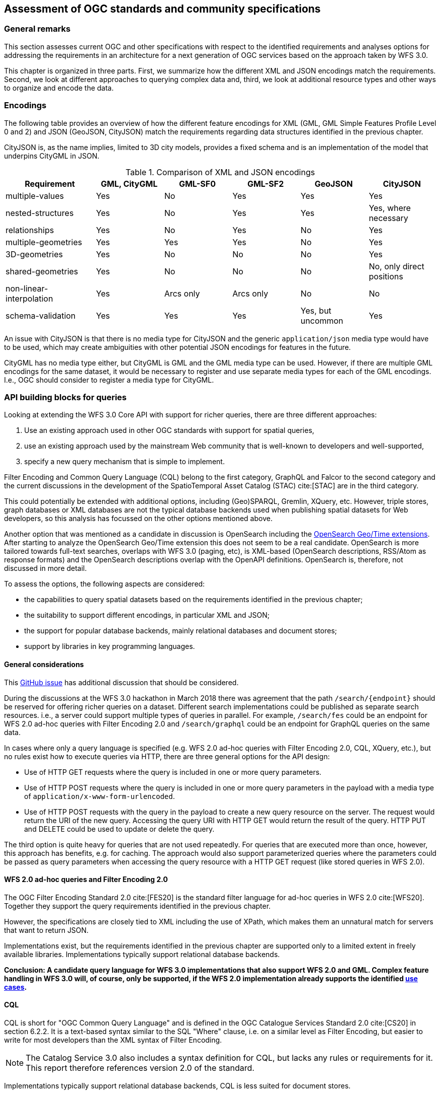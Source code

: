 [[standards]]
== Assessment of OGC standards and community specifications

=== General remarks

This section assesses current OGC and other specifications with respect
to the identified requirements and analyses options for addressing the
requirements in an architecture for a next generation of OGC services
based on the approach taken by WFS 3.0.

This chapter is organized in three parts. First, we summarize how the different
XML and JSON encodings match the requirements. Second, we look at different
approaches to querying complex data and, third, we look at additional resource
types and other ways to organize and encode the data.

=== Encodings

The following table provides an overview of how the different feature encodings
for XML (GML, GML Simple Features Profile Level 0 and 2) and JSON (GeoJSON,
CityJSON) match the requirements regarding data structures identified in
the previous chapter.

CityJSON is, as the name implies, limited to 3D city models, provides a fixed schema
and is an implementation of the model that underpins CityGML in JSON.

.Comparison of XML and JSON encodings
[width="100%",cols="4,3,3,3,3,3",options="header"]
|=========================================================
|Requirement |GML, CityGML |GML-SF0 |GML-SF2 |GeoJSON |CityJSON
|multiple-values |Yes |No |Yes |Yes |Yes
|nested-structures |Yes |No |Yes |Yes |Yes, where necessary
|relationships |Yes |No |Yes |No |Yes
|multiple-geometries |Yes |Yes |Yes |No |Yes
|3D-geometries |Yes |No |No |No |Yes
|shared-geometries |Yes |No |No |No |No, only direct positions
|non-linear-interpolation |Yes |Arcs only |Arcs only |No |No
|schema-validation |Yes |Yes |Yes |Yes, but uncommon |Yes
|=========================================================

An issue with CityJSON is that there is no media type for CityJSON and the
generic `application/json` media type would have to be used, which may create
ambiguities with other potential JSON encodings for features in the future.

CityGML has no media type either, but CityGML is GML and the GML media type
can be used. However, if there are multiple GML encodings for the same dataset,
it would be necessary to register and use separate media types for each of
the GML encodings. I.e., OGC should consider to register a media type for
CityGML.

=== API building blocks for queries

Looking at extending the WFS 3.0 Core API with support for richer
queries, there are three different approaches:

1. Use an existing approach used in other OGC standards with support
for spatial queries,
2. use an existing approach used by the mainstream Web community that
is well-known to developers and well-supported,
3. specify a new query mechanism that is simple to implement.

Filter Encoding and Common Query Language (CQL) belong to the first category,
GraphQL and Falcor to the second category and the current discussions
in the development of the SpatioTemporal Asset Catalog (STAC) cite:[STAC]
are in the third category.

This could potentially be extended with additional options, including
(Geo)SPARQL, Gremlin, XQuery, etc. However, triple stores, graph databases or
XML databases are not the typical database backends used when publishing
spatial datasets for Web developers, so this analysis has focussed on the
other options mentioned above.

Another option that was mentioned as a candidate in discussion is OpenSearch including the
link:http://www.opengeospatial.org/standards/opensearchgeo[OpenSearch Geo/Time extensions]. 
After starting to analyze the OpenSearch Geo/Time extension this does
not seem to be a real candidate. OpenSearch is more tailored towards
full-text searches, overlaps with WFS 3.0 (paging, etc), is XML-based
(OpenSearch descriptions, RSS/Atom as response formats) and the
OpenSearch descriptions overlap with the OpenAPI definitions. OpenSearch is,
therefore, not discussed in more detail.

To assess the options, the following aspects are considered:

* the capabilities to query spatial datasets based on the
requirements identified in the previous chapter;
* the suitability to support different encodings, in particular XML and JSON;
* the support for popular database backends, mainly relational databases and
document stores;
* support by libraries in key programming languages.

==== General considerations

This link:https://github.com/opengeospatial/WFS_FES/issues/79[GitHub issue] has
additional discussion that should be considered.

During the discussions at the WFS 3.0 hackathon in March 2018 there was agreement
that the path `/search/{endpoint}` should be reserved for offering richer queries
on a dataset. Different search implementations could be published as
separate search resources. i.e., a server could support multiple types of
queries in parallel. For example, `/search/fes` could be an endpoint for
WFS 2.0 ad-hoc queries with Filter Encoding 2.0 and `/search/graphql` could be
an endpoint for GraphQL queries on the same data.

In cases where only a query language is specified (e.g. WFS 2.0 ad-hoc queries
with Filter Encoding 2.0, CQL, XQuery, etc.), but no rules exist how to execute
queries via HTTP, there are three general options for the API design:

* Use of HTTP GET requests where the query is included in one or more query parameters.
* Use of HTTP POST requests where the query is included in one or more query parameters
in the payload with a media type of `application/x-www-form-urlencoded`.
* Use of HTTP POST requests with the query in the payload to create a new
query resource on the server. The request would return the URI of the new
query. Accessing the query URI with HTTP GET would return the result of the
query. HTTP PUT and DELETE could be used to update or delete the query.

The third option is quite heavy for queries that are not used repeatedly. For
queries that are executed more than once, however, this approach has benefits,
e.g. for caching. The approach would also support parameterized queries where
the parameters could be passed as query parameters when accessing the query
resource with a HTTP GET request (like stored queries in WFS 2.0).

==== WFS 2.0 ad-hoc queries and Filter Encoding 2.0

The OGC Filter Encoding Standard 2.0 cite:[FES20] is the standard
filter language for ad-hoc queries in WFS 2.0 cite:[WFS20]. Together they support
the query requirements identified in the previous chapter.

However, the specifications are closely tied to XML including the use of XPath,
which makes them an unnatural match for servers that want to return JSON.

Implementations exist, but the requirements identified in
the previous chapter are supported only to a limited extent in freely available
libraries. Implementations typically support relational database backends.

**Conclusion: A candidate query language for WFS 3.0 implementations that
also support WFS 2.0 and GML. Complex feature handling in WFS 3.0 will,
of course, only be supported, if the WFS 2.0 implementation already supports
the identified <<use_cases,use cases>>.**

[[cql]]
==== CQL

CQL is short for "OGC Common Query Language" and is defined in the
OGC Catalogue Services Standard 2.0 cite:[CS20] in section 6.2.2.
It is a text-based
syntax similar to the SQL "Where" clause, i.e. on a similar level as
Filter Encoding, but easier to write for most developers than the XML
syntax of Filter Encoding.

NOTE: The Catalog Service 3.0 also includes a syntax definition for CQL, but
lacks any rules or requirements for it. This report therefore references
version 2.0 of the standard.

Implementations typically support relational database backends,
CQL is less suited for document stores.

As a text-based query language it is not strongly tied to XML, JSON or any
other encoding.

CQL does not support all identified
query requirements. CQL does not have a well-defined semantics for
querying properties with multiple values, does not support link traversal
across relationships (query predicates on related features) or 3D geometries.

Implementations exist, but the requirements identified in
the previous chapter are only supported to a limited extent in freely available
libraries. An example is limited support for "compound attributes", i.e.
path expressions that might be used to query nested data structures.

Beside the fact that implementations support only a subset of the language, CQL
has a major limitation with respect to the requirements identified in the
<<analysis,previous chapter>>: Attribute values are assumed to be literal.
That is, CQL does not support values that are collections (maximum multiplicity > 1)
or objects / data types.

That is, either the use of CQL is restricted to feature data that meets these
constraints or CQL would need to be extended to support feature data that have the
following <<data_structures,data structure requirements>>:

* "multiple-values"
* "nested-structures"
* "relationships"

NOTE: Queries using solid geometries or non-linear curve interpolations are not
supported in CQL, but at least the <<use_cases, use cases>> did not identify
this as an important requirement.

For nested structures and relationships, probably the dot-notation the compound
attribute names could be used, but for each encoding the mapping between the
compound attribute names and the feature encoding would need to be specified.

For predicates on attributes with multiple values, there are basically two options:

* Add comparison operators that support collections and not just literal values.
* Follow the same approach as Filter Encoding 2.0 with the
link:http://docs.opengeospatial.org/is/09-026r2/09-026r2.html#50[matchAction]
parameter (where the default is that an expression evaluates to `true`, if at least
the expression evaluates to `true` for at least one of the attribute values).

In addition, the specification for time period expressions in CQL should be
amended to cover the cases discussed in the related
link:https://github.com/opengeospatial/WFS_FES/issues/155[WFS 3.0 issue].

In order to support clients to construct queries, the feature properties
that may be queried should be enumerated for each feature type. This could
be included in the feature collection metadata or, which is probably
preferable, it could be made available in an additional resource listing
all queryable properties. For example at `/collections/{collectionId}/queryables`.
The result could be a JSON object with a member for each property of the feature.
The value of the member could be used to identify the data type. If the
property value is a related object in the dataset, the queryables resource
of that collection could be referenced. For nested objects, the compound
attribute values could be used explicitly.

It should also be allowed to declare queryables that do not have to be, for
example, a direct member of the `properties` object in a GeoJSON feature.

CQL is currently "buried" in the Catalogue Service specification and the
specification of the language is largely restricted to the definition of the
grammar (with a number of inconsistencies and ambiguities in the definition).
If CQL would be supported by a WFS extension, it should be extracted from
the Catalogue Service standard and become a standard on its own, with a clear
and unambiguous specification of the language and requirements for
implementations.

**Conclusion: A candidate query language for an intermediate WFS 3.0
query capability that goes beyond the limited support that WFS 3.0 Core offers,
but that may not address all requirements identified. The lack of implementation
support for document stores is an issue that needs a broader discussion, too.**

[[cql-other-req]]
===== Supporting other requirements

There are three other requirements that are out-of-scope for CQL and which would
need to be covered by additional WFS 3.0 extensions:

[[resolve]]
* Requirement "embed-related-features": To add related features to the response,
another mechanism would have to be specified, independent of the CQL query.
For example, a query parameter `resolve` could be specified with a list of
feature-valued properties where the values should be included in the response,
if the related features are in the same dataset. +
This capability would be similar to the `resolvePath` attribute in WFS 2.0
with `resolve=local`.

[[properties]]
* Requirement "return-subset": To return only some of the properties another
query parameter, e.g. `properties`, could be used with a list of properties
that should be returned. The mapping between the names of the properties in
the query parameter and the feature encoding needs to be specified for each
encoding. In GeoJSON, for example, `id` and `geometry` are not part of the
properties JSON object, but should be supported, too. Similar in CityJSON where
the address information, the geometry or links to child features are encoded
separately from the attributes JSON object. +
This capability would be similar to the `propertyName` query parameter in
the WFS 2.0 KVP encoding.

[[items]]
* Requirement "query-multiple-collections": In addition to the `/collections/{collectionId}/items`
endpoint for each sub-collection in a dataset, an additional `/items` endpoint
could be added that provides access to features from all the sub-collections.
A query parameter `collections` could be added to access only features from
the listed collections in the response.

In the `resolve` and `properties` parameters, the same notation should be used for properties
of data types or related features as it is used by the compound attribute
names in CQL queries (see the discussion above).

[[cql-examples]]
===== Examples

Let's assume

* that CQL would be extended as described above,
* that the query parameters `resolve` and `properties` would be supported as described above,
* that a CQL query would be expressed on an `items` resource in a query parameter `where` and
* that an additional query parameter `where-lang` is used to support multiple languages for
`where` predicates (the examples below use `cql` for simpler expressions without
compound attributes etc. and `cql-extended` for expressions that require extensions
beyond a CQL Core as described above).

NOTE: Since CQL does not define a full query, but a "where" clause on a feature
collection, a separate `/search/cql` (or similar) endpoint is not necessary.

The queries in the <<uc-cadastre, cadastral use cases>> could be expressed as follows, assuming a GeoJSON feature encoding.

<<uc-select-association,Selection of protected sites>>:

.Query 1
----
/collection/ProtectedSite_Water/items?
where-lang=cql-extended&
where=contains.geometry INTERSECTS ENVELOPE(7.0244,7.1296,50.5351,51.4362)
----

.Query 2
----
/collection/ProtectedSite_Water/items?
where-lang=cql-extended&
where=contains.geometry INTERSECTS ENVELOPE(7.0244,7.1296,50.5351,51.4362)&
resolve=contains
----

<<uc-select-associations,Select the owners of cadastral parcels in an area>>:

.Query
----
/collection/Persons/items?
where-lang=cql-extended&
where=partOf.relatedTo.geometry INTERSECTS ENVELOPE(7.0348,7.0452,50.6252,50.7154) OR
      partOf.related.relatedTo.geometry INTERSECTS ENVELOPE(7.0348,7.0452,50.6252,50.7154)
----

The queryables at `/collection/{collectionId}/queryables` could be the following JSON
objects:

.Queryable properties of the features in the collection "Persons"
[source,JSON]
----
{
  "firstName": "String",
  "lastName": "String",
  "partOf": "http://example.com/cadastre/collection/Records/queryables",
  "lifespan.begin": "DateTime",
  "lifespan.end": "DateTime"
}
----

.Queryable properties of the features in the collection "Records"
[source,JSON]
----
{
  "recordId": "String",
  "right": "String",
  "related": "http://example.com/cadastre/collection/Records/queryables",
  "relatedTo": "http://example.com/cadastre/collection/CadastralParcels/queryables",
  "lifespan.begin": "DateTime",
  "lifespan.end": "DateTime"
}
----

.Queryable properties of the features in the collection "CadastralParcels"
[source,JSON]
----
{
  "parcelId": "String",
  "geometry": "Geometry",
  "lifespan.begin": "DateTime",
  "lifespan.end": "DateTime"
}
----

<<uc-versions,Select versions of cadastral parcels based on their temporal validity>>:

.Query
----
/collection/CadastralParcels/items?
where-lang=cql-extended&
where=lifespan.begin DURING 2017-07-01T00:00:00Z/2017-07-01T23:59:59Z
----

NOTE: The request could simply use `time=2017-07-01T00:00:00Z/2017-07-01T23:59:59Z`, too, which is already possible with WFS 3.0 Core.

<<uc-se,Select cadastral parcels for rendering with a specific style>>:

.Query
----
/collection/CadastralParcels/items?
where-lang=cql-extended&
where=denominator IS NOT NULL AND
      (altLegalStatus IS NULL OR altLegalStatus=false) AND
      textOnMap.type = 'ZAE_NEN'
----

NOTE: This ssumes that the interpretation of `textOnMap.type = 'ZAE_NEN'` is that at least one such value exists.

<<uc-select-buildingparts,Selection of building parts of a building>>:

.Query
----
/collection/CadastralParcels/items/DENW45AL0000lxrJ?
resolve=contains
----

NOTE: This requires that the topological relationship would be included in the feature data explicitly.

The feature queries in the <<uc-3d,3D / heating demand use cases>> could be expressed as follows, assuming a CityJSON feature encoding.

<<uc-byid,Using WFS to query the simulation result and visualize it in a 3D scene by building Id>>:

.Query
----
/ny_dataset/collection/buildings/items/uuid_2824afd6-00e5-42ac-ab95-ec868595dc5a?
properties=function,measuredHeight,heat
----

<<uc-byid2,Query a feature from a city model by id>>:

.Query
----
/my-city-model/collections/buildings/items/TWINHOUSE1
----

<<uc-select-buildings,Select buildings in a 2D region from a city model>>:

.Query
----
/my-city-model/collections/buildings/items?bbox=-74,40.7,-73.96,40.8
----

<<uc-nested-features-and-properties,Select buildings based on nested features or properties>>:

.Query 1
----
/my-city-model/collections/buildings/items?
where-lang=cql-extended&
where=geometry.lod2 INTERSECTS POLYGON(...)
----

NOTE: This assumes that the attribute `geometry.lod2` would map for a CityJSON encoding to the feature geometry with `lod: 2`

.Query 2
----
/my-city-model/collections/buildings/items?
where-lang=cql-extended&
where=address.ThoroughfareName LIKE 'Unter den Linden%'
----

NOTE: This assumes that the attribute `address.ThoroughfareName` would map for a CityJSON encoding to the `ThoroughfareName` member in the `address` JSON object).

The other queries from the use case are similar and are skipped here. In general, a pre-requisite is how attribute names map to the content of the CityJSON encoding.

NOTE: The 3DPS requests from the use cases are addressed <<scenes,here>>.

==== Falcor

Falcor cite:[Falcor] is a data platform that powers the Netflix user interfaces.

The starting point of Falcor is to assume that all data is a single
(virtual) JSON object. This allows clients to work with the data
using standard operations on JSON objects and support for Path expressions.
In the words of Netflix: "If you know your data, you know your API" cite:[WhatIsFalcor].

In a way this would be comparable to using XQuery as a query language
in WFS 2.0 where the dataset is basically a large GML feature collection.

Falcor has additional conventions to allow that the virtual JSON object can
be used as a graph with shared resources and not just the that a JSON object
is. This avoids multiple copies of the same object in different parts of
the virtual JSON object. An enhanced path notation is used to reference
nodes within the virtual JSON object.

Falcor has no schema of the data and assumes that the developer knows the
data (see the quote above).

It is mainly designed for use in JavaScript and has no support for
geometries or spatial predicates.

**Conclusion: Falcor may be a candidate for a WFS 3.0 implementation that
only supports JSON and that is mainly accessed from JavaScript. However,
support for spatial aspects would need to be specified and implemented first.
It is thus not considered in more detail in this report.**

==== GraphQL

GraphQL cite:[GraphQL] is a declarative, string-based query language created by Facebook to
support fetching data for use in a user application from a server.

NOTE: A similarity with Filter Encoding is the intent to be a
declarative language independent of the underlying database technology.

One of the main drivers for GraphQL was the goal to provide an interface that
allows mobile app developers to retrieve exactly the data that they need in
a single query from a single endpoint.
This is based on the observation that in REST APIs one usually
needs multiple requests to fetch the information and/or that the response
often contains unnecessary information ("overfetching").

That is, support for GraphQL would basically be complementary to the current
WFS 3.0 Web API. The blogpost "GraphQL: Everything You Need to Know" cite:[GraphQLPost]
includes a comparison of strengths and weaknesses of both approaches.

NOTE: A GraphQL endpoint could be implemented on
top of the Web API, but likely with sub-optimal performance.

Unlike Falcor, where the client has to know the data, GraphQL *requires* a
schema of the data. GraphQL is strongly typed and supports nesting,
multiplicities, etc.

Typically, GraphQL schemas are
tailored for the specific application needs. That is, GraphQL queries are in
practice in a way closer to the stored queries of WFS 2.0 than the
generic ad-hoc queries of WFS / FES 2.0 - although with a much richer
mechanism to specify parameters and projection clauses.

A significant plus for GraphQL is that it has a lively, and
growing, ecosystem with good tools, support, etc.

However, currently there is no support for geometries or
spatial queries in GraphQL.

GraphQL is not tied to JSON, but JSON seems to be by far the most commonly used
encoding.

**Conclusion: GraphQL is a promizing candidate because of its popularity and
its characteristics, in particular for usages that are close to end user
applications. Spatial support may be an issue and needs to be explored in more
detail, including the use of GeoJSON or CityJSON.**

[[graphql-example]]
===== An example query

We will use the data from <<uc-select-associations,one of our use cases>>
to explore how feature queries could be supported using GraphQL.

The first step is to define the schema of the relevant data. In general,
we could take two different approaches:

* define the schema so that the data returned by the queries contains valid GeoJSON
consistent with the feature data provided by the WFS; or
* define the schema so that it is tailored towards the query needs.

The first approach is closer to WFS and simplifies the reuse of the query
results in contexts where GeoJSON objects can be processed directly. The second approach
is closer to pre-defined stored queries, with new data structures derived from
the feature data.

In this testbed we will explore only to the first approach (since in the second
approach it is difficult to see what could be specified in a WFS-related standard).

Here is how a GraphQL schema could look like for the features in the use
case:

.GraphQL schema for Person, Record and CadastralParcel features
----
interface GeoJSONObject {
  id: ID!
  type: GeoJSONType!
}

enum GeoJSONType {
  Point
  MultiPoint
  LineString
  MultiLineString
  Polygon
  MultiPolygon
  GeometryCollection
  Feature
  FeatureCollection
}

type Person implements GeoJSONObject {
  id: ID!
  type: GeoJSONType!
  properties: PersonProperties
}

type PersonProperties {
  firstName: String
  lastName: String
  partOf: [Record]
}

type Record implements GeoJSONObject {
  id: ID!
  type: GeoJSONType!
  properties: RecordProperties
}

type RecordProperties {
  right: RightType
  relatedTo: [CadastralParcel]!
}

enum RightType {
  SomeRight
  AnotherRight
  YetAnotherRight
}

type CadastralParcel implements GeoJSONObject {
  id: ID!
  type: GeoJSONType!
  geometry: GeoJSONMultiSurface
  properties: CadastralParcelProperties
}

type GeoJSONMultiSurface {
  type: GeoJSONType!
  coordinates: [[[[Float]]]]
}

type CadastralParcelProperties {
  parcelNumber: String
  area(unit: AreaUnit = m2): Float
  records: [Record]
}

enum AreaUnit {
  m2
  ft2
}

# the schema allows the following queries:
type Query {
  parcels: [CadastralParcel]
  person(id: String!): Person
}
----

Let's assume we have the following data instances:

.Sample data
[source,JSON]
----
{
  "persons": [
    { "type": "Feature", "id": "1", "properties": { "firstName": "John", "lastName": "Doe", "partOf": [ "1" ] } },
    { "type": "Feature", "id": "2", "properties": { "firstName": "Erika", "lastName": "Mustermann", "partOf": [ "2", "3", "4" ] } },
  ],
  "records": [
    { "type": "Feature", "id": "1", "properties": { "right": "SomeRight", "relatedTo": [ "DENW19AL0000geMFFL" ] } },
    { "type": "Feature", "id": "2", "properties": { "right": "SomeRight", "relatedTo": [ "DENW19AL0000genyFL" ] } },
    { "type": "Feature", "id": "3", "properties": { "right": "AnotherRight", "relatedTo": [ "DENW19AL0000geqyFL" ] } },
    { "type": "Feature", "id": "4", "properties": { "right": "YetAnotherRight", "relatedTo": [ "DENW19AL0000geqyFL", "DENW19AL0000ger1FL" ] } }
  ],
  "parcels": [
    { "type": "Feature", "id": "DENW19AL0000geMFFL", "properties": { "parcelNumber": "193", "area": 1739.0 }, "geometry": { "type" : "MultiPolygon", "coordinates" : [ [ [ [ 8.711910494386446, 51.49108376876667 ], [ 8.71229996279325, 51.491067136843 ], [ 8.71238480759279, 51.49164525475229 ], [ 8.712013831642468, 51.491666041604 ], [ 8.711993473544684, 51.4916028694182 ], [ 8.711960339932295, 51.49139558179017 ], [ 8.711953300233393, 51.49135154980474 ], [ 8.711910494386446, 51.49108376876667 ] ] ] ]} },
    { "type": "Feature", "id": "DENW19AL0000genyFL", "properties": { "parcelNumber": "174", "area": 4533.0 }, "geometry": { "type" : "MultiPolygon", "coordinates" : [ [ [ [ 8.697513007025446, 51.50144133282769 ], [ 8.697820179888327, 51.50128890506469 ], [ 8.699285444473853, 51.50252385737269 ], [ 8.698973376983412, 51.50259426261686 ], [ 8.698937901399875, 51.5026408567456 ], [ 8.698295428101916, 51.50210001561205 ], [ 8.697513007025446, 51.50144133282769 ] ] ] ] } },
    { "type": "Feature", "id": "DENW19AL0000geqyFL", "properties": { "parcelNumber": "74", "area": 10175.0 }, "geometry": { "type" : "MultiPolygon", "coordinates" : [ [ [ [ 8.686673298571343, 51.50079992000421 ], [ 8.68679160662328, 51.50074125004235 ], [ 8.687436267676059, 51.50042151431735 ], [ 8.688147581070762, 51.500903657307006 ], [ 8.688887649073012, 51.50140520447189 ], [ 8.688883177902552, 51.50143555777073 ], [ 8.688149161509205, 51.50179930330681 ], [ 8.68738593229976, 51.50128249372289 ], [ 8.686673298571343, 51.50079992000421 ] ] ] ] } },
    { "type": "Feature", "id": "DENW19AL0000ger1FL", "properties": { "parcelNumber": "103", "area": 6894.0 }, "geometry": { "type" : "MultiPolygon", "coordinates" : [ [ [ [ 8.688736032883249, 51.5036400173296 ], [ 8.689168817396284, 51.50342556070846 ], [ 8.689822053323931, 51.50386836226231 ], [ 8.690374046734465, 51.504242519669305 ], [ 8.690927010128721, 51.50461732440779 ], [ 8.690749468566104, 51.50470536227641 ], [ 8.690494250855838, 51.50483185947567 ], [ 8.689649601209783, 51.50425930806056 ], [ 8.688736032883249, 51.5036400173296 ] ] ] ] } }
  ]
}
----

The following GraphQL query would return selected information about the parcels
on which the person with id "2" has rights.

.Sample GraphQL query
----
query ParcelsForPerson {
  person(id: "2") {
    properties {
      firstName
      lastName
      partOf {
        properties {
          right
          relatedTo {
            id
            properties {
              area
              parcelNumber
            }
          }
        }
      }
    }
  }
}
----

The query requests the following information in the result:

* the first and last name of the person;
* the right for each cadastral record that is associated with the person;
* the parcels for each of the cadastral records (the identifier, the parcel number and the parcel area).

All other properties, including the geometries are suppressed in the query
result.

.Query result
[source,JSON]
----
{
  "data": {
    "person": {
      "properties": {
        "firstName": "Erika",
        "lastName": "Mustermann",
        "partOf": [
          {
            "properties": {
              "right": "SomeRight",
              "relatedTo": [
                {
                  "id": "DENW19AL0000genyFL",
                  "properties": {
                    "area": 4533,
                    "parcelNumber": "174"
                  }
                }
              ]
            }
          },
          {
            "properties": {
              "right": "AnotherRight",
              "relatedTo": [
                {
                  "id": "DENW19AL0000geqyFL",
                  "properties": {
                    "area": 10175,
                    "parcelNumber": "74"
                  }
                }
              ]
            }
          },
          {
            "properties": {
              "right": "YetAnotherRight",
              "relatedTo": [
                {
                  "id": "DENW19AL0000geqyFL",
                  "properties": {
                    "area": 10175,
                    "parcelNumber": "74"
                  }
                },
                {
                  "id": "DENW19AL0000ger1FL",
                  "properties": {
                    "area": 6894,
                    "parcelNumber": "103"
                  }
                }
              ]
            }
          }
        ]
      }
    }
  }
}
----

The example has been set up in an Apollo GraphQL
Launchpad and you can play with different queries: https://launchpad.graphql.com/07v1j3zzm5.

From the example, we can derive some topics for discussion and further
experimentation:

* The use of the `properties` object in GeoJSON results in quite complex
schemas and results. It would be more natural in the queries, if the
properties would be members of the feature object instead of being nested
in a sub-object.
* To be a valid GeoJSON feature, the JSON object must have a `geometry` member,
which may be `null`. It is not possible to simply drop the member
from the result. As a consequence, the feature objects in the result above
are not valid GeoJSON features.
* GeoJSON-aware software probably does not expect nested GeoJSON features
anyhow.

It is, therefore, questionable, if there is value in using GeoJSON in the
GraphQL schema. It seems quite likely that a tailored GraphQL schema for the
specific query needs would be better suited. This requires more experiments
and further work.

With CityJSON as an encoding this should be even more of an issue due to
the distributed way in which geometry and properties are encoded across the
JSON document.

==== Queries in the SpatioTemporal Asset Catalog (STAC)

The SpatioTemporal Asset Catalog (STAC) specification cite:[STAC] intends to
standardize the way geospatial assets are exposed online and queried. The
specification defines *spatiotemporal asset* as "any file that represents
information about the earth captured in a certain space and time". Right now,
the focus is on remotely-sensed imagery.

Querying STAC is very similar to general feature querying and since the
principles and technologies used are very similar, the WFS 3.0 hackathon in
March 2018 cite:[WFS3hackathon] was co-located with a STAC
sprint cite:[STAC-FtCollins]. During these meetings the API building blocks
were aligned so that STAC implementations will conform to WFS 3.0 Core.

STAC extends the Core with a `/search/stac` endpoint, which for now is restricted
to bounding box and time interval searches like WFS 3.0 Core.

Several ideas are discussed or explored for supporting more advanced queries:

* The link:https://github.com/radiantearth/stac-spec/blob/master/roadmap.md#querying-and-filtering[STAC roadmap]
mentions link:https://github.com/geotools/geotools/blob/master/modules/library/cql/ECQL.md[ECQL] - a variant of
CQL ("a CQL Like language") implemented in GeoTools - and
link:http://backand-docs.readthedocs.io/en/latest/apidocs/nosql_query_language/index.html[Backand NOSQL query language]
as options.
* In Fort Collins, a JSON encoding of a query filter was presented and discussed.
This development continues, see these
link:https://github.com/radiantearth/stac-spec/blob/dev/api-spec/extensions/query.fragment.yaml[OpenAPI fragments for a query extension].

NOTE: Another STAC extension related to the <<use_cases in this document,use cases>> is a capability to link:https://github.com/radiantearth/stac-spec/blob/dev/api-spec/extensions/fields.fragment.yaml[shape the feature properties to be included in the response].

**Conclusion: Before any decision is made for WFS 3.0 query extensions, the
plans should be discussed with the STAC community to check for additional
opportunities to align the specifications.**

==== Summary

The following table summarizes in how far the candidates support the identified
requirements.

.Comparison of candidate query languages
[width="100%",cols="4,3,3,3,3",options="header"]
|=========================================================
|Requirement |WFS 2.0 + FES |CQL |GraphQL |STAC JSON
|query-properties-with-multiple-values |Yes |No |Yes |No
|query-nested-properties |Yes, but limited support in implementations |Yes, but limited support in implementations |Yes |No
|query-logical-operators |Yes |Yes |Yes |Yes
|query-2D-geometries |Yes |Yes |No |Yes
|query-buffers |Yes |Yes |No |No
|query-3D-geometries |Yes |No |No |No
|query-current-data |n/a |n/a |Yes, this can be implemented in the query definitions |n/a
|embed-related-features |Yes |n/a, but see <<cql-other-req,here>>  |Yes |No
|return-subset |Yes, but with limitations |n/a, but see <<cql-other-req,here>>  |Yes |Yes
|query-multiple-collections |Yes |n/a, but see <<cql-other-req,here>>  |Yes |Yes
|=========================================================

=== API building blocks for additional resource types

==== Tiles (2D)

For 2D data, a commonly used approach is to organize the feature data in tiles,
in particular for visualization in map-based client applications in a web
browser. Tiles are
provided for different zoom levels (scales) and how the features that are
located in the bounding box of a tile are included in the tile will depend
on the zoom level (e.g. no buildings at a scale of 1:1.000.000).

In parallel to OGC Testbed 14 another OGC Innovation Program initiative, the
Vector Tiles Pilot, is investigating how Vector Tiles should be provided via
a NextGen service Web API as Mapbox Vector Tiles (using Google Protocol Buffers)
and as GeoJSON. Of course, the tiles could also be rendered as bitmap images, too,
if the server has styling information.

In general, as tiles are different resources, they would be made available under
new resource paths. For example:

* `/collections/{collectionId}/tiles/{tilingScheme}/{zoomLevel}/{row}/{column}`: Tiles with features of a single collection.
* `/tiles/{tilingScheme}/{zoomLevel}/{row}/{column}`: Tiles with feature data from
multiple collections / with multiple layers. Like in the case of the `/items` path
proposed above, a query parameter `collections` should be added to access only
features from a selected list of collections in the response.

These paths (in addition to paths for the tiling scheme information) represent
the capabilities of an OGC WMTS in a NextGen architecture.

In addition, Google Protocol Buffers following the Mapbox Vector Tile format
could also be served from the `/collections/{collectionId}/items` path as an
additional encoding. A pre-requisite is a media type for the encoding to support
content negotiation.

[[scenes]]
==== Scenes (3D)

A common approach to provide optimized access to 3D feature data for visualization
in a browser are "scenes". A scene provides 3D geometries with texture data and attribute
information, organized as a scene graph and/or spatial index. Each node in the graph
represents a spatial partition and data for display at a certain level of detail,
depending on the distance from the viewpoint, etc.

The OGC 3DPS standard cite:[_3DPS] provides access to scenes, usually using the
OGC community specifications i3s cite:[i3s] and 3D Tiles cite:[_3DTiles].

A difference to the 2D tiles case described in the previous section is that it is
the client that requests tiles for display based on the knowledge of the tiling scheme.
In the 3DPS case, the nodes in the scene graph are secondary resources, linked from
the scene graph. That is, the client accesses a scene graph and then access the nodes
linked from the graph.

A possible implementation for fetching scenes of a dataset in a NextGen
architecture could be

* `/collections/{collectionId}/scene`: A scene with features of a single collection.
* `/scene`: A scene with feature data from multiple collections / with multiple layers.
Again, a query parameter `collections` should be added to access only
features from a selected list of collections in the response (in 3DPS 1.0: `layers`).

NOTE: It is important to understand the difference to the `tiles` paths above.
These represent enumerable resources (the tiles). The `scene`
paths are different, they represent a single processing resource that derives a scene
from the collection or dataset based on the requested characteristics. Therefore,
plural is used for `tiles` and singluar for `scene`. +

NOTE: Supporting WMS capabilities in the NextGen architecture could follow the
same approach, i.e. to support `/collections/{collectionId}/map` and `/map`
resources.

The `scene` paths should support the usual WFS 3.0 query parameters:

* `bbox` (in 3DPS 1.0: `boundingbox`),
* `time` (in 3DPS 1.0: not supported),
* `crs` (from the WFS 3.0 CRS extension, in 3DPS 1.0: `crs`)
* `bbox-crs` (from the WFS 3.0 CRS extension, in 3DPS 1.0: part of `boundingbox`)
* `properties` (proposed above, for scene encodings that support feature properties, in 3DPS 1.0: not supported)
* `where` (proposed above, in 3DPS 1.0: not supported)

The last two parameters would be up for discussion, but in general it should
be helpful for clients, if feature selection is done consistently across
the different resources in the API.

In addition, the other parameters of the GetScene request (beside `request`,
`version` and `format` which are no longer needed as this is handled
differently) would be supported, too. For example, `lods` or `styles`.



Steinbeis Transfer Center at HFT Stuttgart (Steinbeis) has implemented an experimental 3D Portrayal Service scene
resource following this approach based on the Testbed 13 showcase using the
3D CityGML model of New York described http://docs.opengeospatial.org/per/17-046.html[here]. The implementations is based on openAPI and the REST API can be tested http://steinbeis-3dps.eu:8080/tb14/API/index.html[http://steinbeis-3dps.eu:8080/tb14/API/index.html].  

Alternatively, to use the call in your application make the following request by defining the correct **bbox** coordinates


----
 http://steinbeis-3dps.eu:8080/tb14/wfs3/3D_CityModel_manhattan/collections/buildings/scene?format=application/json&bbox=-73.99562241015136,40.72227595290325,-73.9799164993194,40.749273379993284
----

The aforementioned call will deliver a 3D building model (as one layer of the 3D city model (3D-DLM))
of Manhattan using 3D Tiles. It can be rendered in the Cesium globe. A prototype implemetation can be accessed (http://81.169.187.7:8081/3DPS_App/)

image::images/3dps6.png

The current implementation supports two functionalities **Data Layer** and **3D Scene** (See Fig. xxx). 

image::images/3dps1.png

The **data Layer** function is 
used to retrieve the name of the available data layers. The implementation supports one layer only:  “3D_CityModel_manhattan” . However in case the service supports more then one data layer will be a list of supported data layers.
----
{“datalayer ”: “3D_CityModel_manhattan,3D_CityModel_geneva,3D_CityModel_stuttgart"}
----
The REST API call can be tested by first clicking on the _Try it out_  button and then _execute_ button. 

image::images/3dps2.png

Since the call does not take any input you will see the output as shown in Fig xxx. In addition, it also shows the curl request with all the necessary query parameters.


The **3D Scene** function takes three input. The first is the path parameter(layer) and the remaining two are query parameters(format,bbox) see Fig

image::images/3dps3.png


Successful execution will provide the a tilesetlink (see example below)
  {
{"tilesetLink" ::"http://tb13.igd.fraunhofer.de:8083/3dps/datahoster/fc38b549-4989-4703-bb27-f5b4fd33fd90/manhattan/tileset.json"}


This tilesetLink can be rendered in the Cesium globe. To show the feasibility of our approach we have developed a prototype see Fig xxx. Please visit the following http://81.169.187.7:8081/3DPS_App/[ http://81.169.187.7:8081/3DPS_App/]. 

You can also visit the you tube link https://www.youtube.com/watch?v=6EwlwAhtK7Q[https://www.youtube.com/watch?v=6EwlwAhtK7Q] to educate yourself how to use the platform.


To include multiple layers (for example, buildings and vegetation), the request
would be:

----
../3D_CityModel_manhattan/scene?collections=buildings,vegetation&bbox=-74.0064,40.7178,-73.9739,40.7507
----

The information that is currently included in 3DPS 1.0 capabilities would be
included in the OpenAPI document and in extensions to the feature collection
metadata resources like in WFS 3.0.

[[media-types]]
The selection of an encoding would follow the same approach as
link:https://rawgit.com/opengeospatial/WFS_FES/master/docs/17-069.html#_encodings_2[in WFS 3.0].
That is, every server will support content negotiation using media types to negotiate
the format of the response. In addition, servers should support a mechanism to
include the format information in the path to support hyperlinks.

Media types for i3s and 3D Tiles are an open issue.

For i3s `application/vnd.esri.i3s.json+gzip` is specified, but not registered with IANA yet.

For 3D Tiles no specific media type has been specified yet and
link:https://github.com/AnalyticalGraphicsInc/3d-tiles/tree/master/specification#file-extensions-and-mime-types[general media types are used]
(in particular `application/json`). This should be changed as the use of the
general media types is ambiguous.

==== Other 3DPS requests

In addition to scenes, the 3DPS 1.0 standard cite:[_3DPS] specifies additional
requests that would need to be mapped, too. A detailed analysis is out-of-scope
for this report, but from looking at the feature info requests we can see the
benefits of the NextGen architecture that allows to support the different
resources derived from a dataset in a single API. Where 3DPS 1.0 has to define
its own requests to access feature data, in the NextGen architecture these resources
are often already provided by the API building blocks specified by WFS 3.0.

`GetFeatureInfoByObjectId` in 3DPS 1.0, for example, is an operation that allows a client
to retrieve information about features that are selected based on object identifiers.
In the NextGen architecture this is simply the paths
`/collections/{collectionId}/items/{featureId}` specified by WFS 3.0 Core.

On the other hand `GetFeatureInfoByRay` introduces a new way of spatially selecting
features based on a virtual ray. In the NextGen architecture this would
be implemented in an extension to the WFS 3.0 `/collections/{collectionId}/items`
resource where additional query parameters specify the ray.
